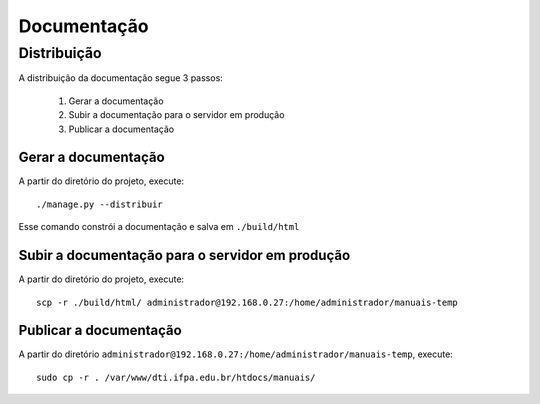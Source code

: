Documentação
============

Distribuição
------------

A distribuição da documentação segue 3 passos:

    1. Gerar a documentação
    2. Subir a documentação para o servidor em produção
    3. Publicar a documentação


Gerar a documentação
^^^^^^^^^^^^^^^^^^^^

A partir do diretório do projeto, execute::

    ./manage.py --distribuir


Esse comando constrói a documentação e salva em ``./build/html``

Subir a documentação para o servidor em produção
^^^^^^^^^^^^^^^^^^^^^^^^^^^^^^^^^^^^^^^^^^^^^^^^

A partir do diretório do projeto, execute::

    scp -r ./build/html/ administrador@192.168.0.27:/home/administrador/manuais-temp


Publicar a documentação
^^^^^^^^^^^^^^^^^^^^^^^

A partir do diretório ``administrador@192.168.0.27:/home/administrador/manuais-temp``, execute::

    sudo cp -r . /var/www/dti.ifpa.edu.br/htdocs/manuais/
